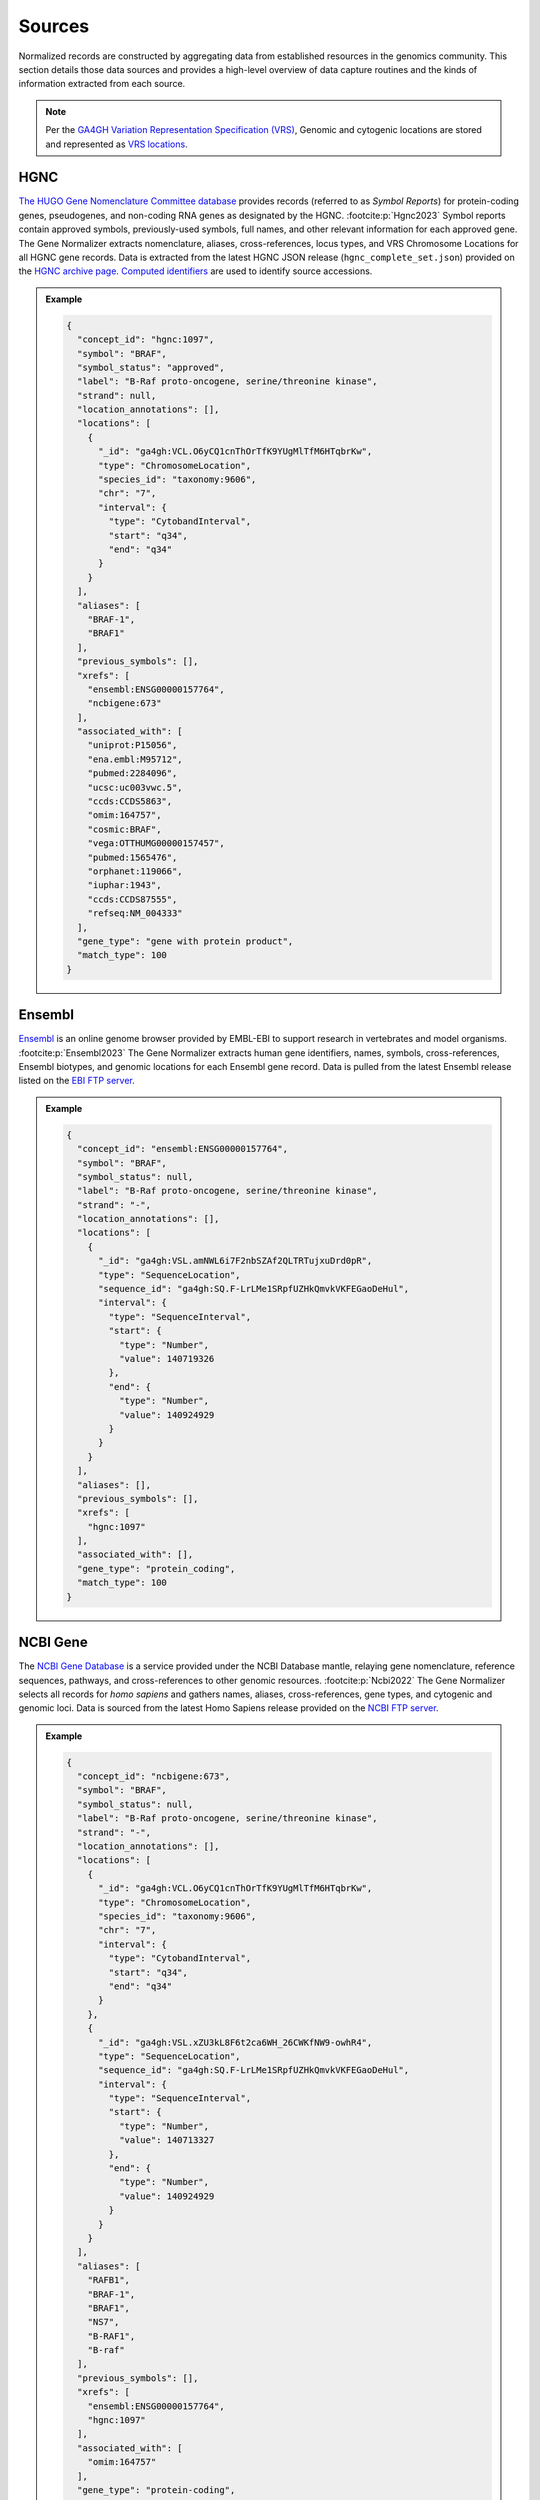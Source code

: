 .. _sources:

Sources
=======

Normalized records are constructed by aggregating data from established resources in the genomics community. This section details those data sources and provides a high-level overview of data capture routines and the kinds of information extracted from each source.

.. note::

   Per the `GA4GH Variation Representation Specification (VRS) <https://vrs.ga4gh.org/en/stable/>`_, Genomic and cytogenic locations are stored and represented as `VRS locations <https://vrs.ga4gh.org/en/stable/terms_and_model.html#location>`_.

HGNC
----

`The HUGO Gene Nomenclature Committee database <https://www.genenames.org/>`_ provides records (referred to as *Symbol Reports*) for protein-coding genes, pseudogenes, and non-coding RNA genes as designated by the HGNC. :footcite:p:`Hgnc2023` Symbol reports contain approved symbols, previously-used symbols, full names, and other relevant information for each approved gene. The Gene Normalizer extracts nomenclature, aliases, cross-references, locus types, and VRS Chromosome Locations for all HGNC gene records. Data is extracted from the latest HGNC JSON release (``hgnc_complete_set.json``) provided on the `HGNC archive page <https://www.genenames.org/download/archive/>`_. `Computed identifiers <https://vrs.ga4gh.org/en/stable/impl-guide/computed_identifiers.html>`_ are used to identify source accessions.

.. admonition:: Example

  .. code-block:: json

    {
      "concept_id": "hgnc:1097",
      "symbol": "BRAF",
      "symbol_status": "approved",
      "label": "B-Raf proto-oncogene, serine/threonine kinase",
      "strand": null,
      "location_annotations": [],
      "locations": [
        {
          "_id": "ga4gh:VCL.O6yCQ1cnThOrTfK9YUgMlTfM6HTqbrKw",
          "type": "ChromosomeLocation",
          "species_id": "taxonomy:9606",
          "chr": "7",
          "interval": {
            "type": "CytobandInterval",
            "start": "q34",
            "end": "q34"
          }
        }
      ],
      "aliases": [
        "BRAF-1",
        "BRAF1"
      ],
      "previous_symbols": [],
      "xrefs": [
        "ensembl:ENSG00000157764",
        "ncbigene:673"
      ],
      "associated_with": [
        "uniprot:P15056",
        "ena.embl:M95712",
        "pubmed:2284096",
        "ucsc:uc003vwc.5",
        "ccds:CCDS5863",
        "omim:164757",
        "cosmic:BRAF",
        "vega:OTTHUMG00000157457",
        "pubmed:1565476",
        "orphanet:119066",
        "iuphar:1943",
        "ccds:CCDS87555",
        "refseq:NM_004333"
      ],
      "gene_type": "gene with protein product",
      "match_type": 100
    }

Ensembl
-------

`Ensembl <https://ensembl.org>`_ is an online genome browser provided by EMBL-EBI to support research in vertebrates and model organisms. :footcite:p:`Ensembl2023` The Gene Normalizer extracts human gene identifiers, names, symbols, cross-references, Ensembl biotypes, and genomic locations for each Ensembl gene record. Data is pulled from the latest Ensembl release listed on the `EBI FTP server <https://ftp.ensembl.org/pub/current_gff3/homo_sapiens/Homo_sapiens.GRCh38.109.gff3.gz>`_.

.. admonition:: Example

  .. code-block:: json

    {
      "concept_id": "ensembl:ENSG00000157764",
      "symbol": "BRAF",
      "symbol_status": null,
      "label": "B-Raf proto-oncogene, serine/threonine kinase",
      "strand": "-",
      "location_annotations": [],
      "locations": [
        {
          "_id": "ga4gh:VSL.amNWL6i7F2nbSZAf2QLTRTujxuDrd0pR",
          "type": "SequenceLocation",
          "sequence_id": "ga4gh:SQ.F-LrLMe1SRpfUZHkQmvkVKFEGaoDeHul",
          "interval": {
            "type": "SequenceInterval",
            "start": {
              "type": "Number",
              "value": 140719326
            },
            "end": {
              "type": "Number",
              "value": 140924929
            }
          }
        }
      ],
      "aliases": [],
      "previous_symbols": [],
      "xrefs": [
        "hgnc:1097"
      ],
      "associated_with": [],
      "gene_type": "protein_coding",
      "match_type": 100
    }

NCBI Gene
---------

The `NCBI Gene Database <https://www.ncbi.nlm.nih.gov/gene/>`_ is a service provided under the NCBI Database mantle, relaying gene nomenclature, reference sequences, pathways, and cross-references to other genomic resources. :footcite:p:`Ncbi2022` The Gene Normalizer selects all records for *homo sapiens* and gathers names, aliases, cross-references, gene types, and cytogenic and genomic loci. Data is sourced from the latest Homo Sapiens release provided on the `NCBI FTP server <https://ftp.ncbi.nlm.nih.gov/gene/DATA/GENE_INFO/Mammalia/>`_.

.. admonition:: Example

  .. code-block:: json

    {
      "concept_id": "ncbigene:673",
      "symbol": "BRAF",
      "symbol_status": null,
      "label": "B-Raf proto-oncogene, serine/threonine kinase",
      "strand": "-",
      "location_annotations": [],
      "locations": [
        {
          "_id": "ga4gh:VCL.O6yCQ1cnThOrTfK9YUgMlTfM6HTqbrKw",
          "type": "ChromosomeLocation",
          "species_id": "taxonomy:9606",
          "chr": "7",
          "interval": {
            "type": "CytobandInterval",
            "start": "q34",
            "end": "q34"
          }
        },
        {
          "_id": "ga4gh:VSL.xZU3kL8F6t2ca6WH_26CWKfNW9-owhR4",
          "type": "SequenceLocation",
          "sequence_id": "ga4gh:SQ.F-LrLMe1SRpfUZHkQmvkVKFEGaoDeHul",
          "interval": {
            "type": "SequenceInterval",
            "start": {
              "type": "Number",
              "value": 140713327
            },
            "end": {
              "type": "Number",
              "value": 140924929
            }
          }
        }
      ],
      "aliases": [
        "RAFB1",
        "BRAF-1",
        "BRAF1",
        "NS7",
        "B-RAF1",
        "B-raf"
      ],
      "previous_symbols": [],
      "xrefs": [
        "ensembl:ENSG00000157764",
        "hgnc:1097"
      ],
      "associated_with": [
        "omim:164757"
      ],
      "gene_type": "protein-coding",
      "match_type": 100
    }

References
__________

.. footbibliography::
